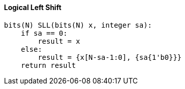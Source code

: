 [[logical-left-shift]]
==== Logical Left Shift

[source]
----
bits(N) SLL(bits(N) x, integer sa):
    if sa == 0:
        result = x
    else:
        result = {x[N-sa-1:0], {sa{1'b0}}}
    return result
----
